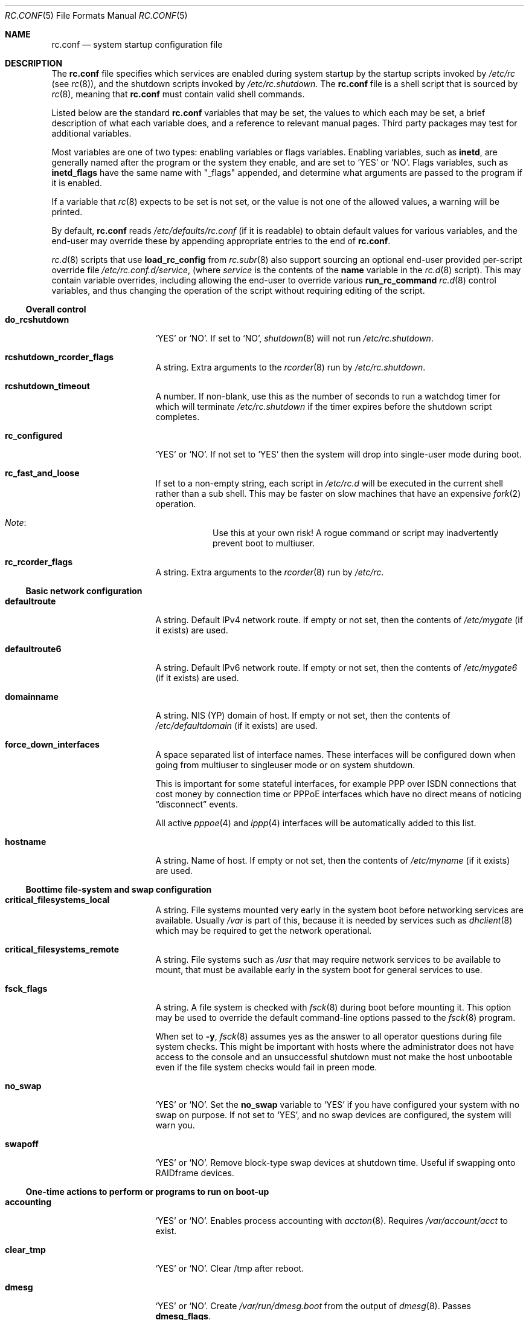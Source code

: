 .\"	$NetBSD: rc.conf.5,v 1.123 2008/12/11 13:55:17 mishka Exp $
.\"
.\" Copyright (c) 1996 Matthew R. Green
.\" All rights reserved.
.\"
.\" Redistribution and use in source and binary forms, with or without
.\" modification, are permitted provided that the following conditions
.\" are met:
.\" 1. Redistributions of source code must retain the above copyright
.\"    notice, this list of conditions and the following disclaimer.
.\" 2. Redistributions in binary form must reproduce the above copyright
.\"    notice, this list of conditions and the following disclaimer in the
.\"    documentation and/or other materials provided with the distribution.
.\"
.\" THIS SOFTWARE IS PROVIDED BY THE AUTHOR ``AS IS'' AND ANY EXPRESS OR
.\" IMPLIED WARRANTIES, INCLUDING, BUT NOT LIMITED TO, THE IMPLIED WARRANTIES
.\" OF MERCHANTABILITY AND FITNESS FOR A PARTICULAR PURPOSE ARE DISCLAIMED.
.\" IN NO EVENT SHALL THE AUTHOR BE LIABLE FOR ANY DIRECT, INDIRECT,
.\" INCIDENTAL, SPECIAL, EXEMPLARY, OR CONSEQUENTIAL DAMAGES (INCLUDING,
.\" BUT NOT LIMITED TO, PROCUREMENT OF SUBSTITUTE GOODS OR SERVICES;
.\" LOSS OF USE, DATA, OR PROFITS; OR BUSINESS INTERRUPTION) HOWEVER CAUSED
.\" AND ON ANY THEORY OF LIABILITY, WHETHER IN CONTRACT, STRICT LIABILITY,
.\" OR TORT (INCLUDING NEGLIGENCE OR OTHERWISE) ARISING IN ANY WAY
.\" OUT OF THE USE OF THIS SOFTWARE, EVEN IF ADVISED OF THE POSSIBILITY OF
.\" SUCH DAMAGE.
.\"
.\" Copyright (c) 1997 Curt J. Sampson
.\" Copyright (c) 1997 Michael W. Long
.\" Copyright (c) 1998-2002 The NetBSD Foundation, Inc.
.\" All rights reserved.
.\"
.\" This document is derived from works contributed to The NetBSD Foundation
.\" by Luke Mewburn.
.\"
.\" Redistribution and use in source and binary forms, with or without
.\" modification, are permitted provided that the following conditions
.\" are met:
.\" 1. Redistributions of source code must retain the above copyright
.\"    notice, this list of conditions and the following disclaimer.
.\" 2. Redistributions in binary form must reproduce the above copyright
.\"    notice, this list of conditions and the following disclaimer in the
.\"    documentation and/or other materials provided with the distribution.
.\" 3. The name of the author may not be used to endorse or promote products
.\"    derived from this software without specific prior written permission.
.\"
.\" THIS SOFTWARE IS PROVIDED BY THE AUTHOR ``AS IS'' AND ANY EXPRESS OR
.\" IMPLIED WARRANTIES, INCLUDING, BUT NOT LIMITED TO, THE IMPLIED WARRANTIES
.\" OF MERCHANTABILITY AND FITNESS FOR A PARTICULAR PURPOSE ARE DISCLAIMED.
.\" IN NO EVENT SHALL THE AUTHOR BE LIABLE FOR ANY DIRECT, INDIRECT,
.\" INCIDENTAL, SPECIAL, EXEMPLARY, OR CONSEQUENTIAL DAMAGES (INCLUDING,
.\" BUT NOT LIMITED TO, PROCUREMENT OF SUBSTITUTE GOODS OR SERVICES;
.\" LOSS OF USE, DATA, OR PROFITS; OR BUSINESS INTERRUPTION) HOWEVER CAUSED
.\" AND ON ANY THEORY OF LIABILITY, WHETHER IN CONTRACT, STRICT LIABILITY,
.\" OR TORT (INCLUDING NEGLIGENCE OR OTHERWISE) ARISING IN ANY WAY
.\" OUT OF THE USE OF THIS SOFTWARE, EVEN IF ADVISED OF THE POSSIBILITY OF
.\" SUCH DAMAGE.
.\"
.Dd September 20, 2008
.Dt RC.CONF 5
.Os
.Sh NAME
.Nm rc.conf
.Nd system startup configuration file
.Sh DESCRIPTION
The
.Nm
file specifies which services are enabled during system startup by
the startup scripts invoked by
.Pa /etc/rc
(see
.Xr rc 8 ) ,
and the shutdown scripts invoked by
.Pa /etc/rc.shutdown .
The
.Nm
file is a shell script that is sourced by
.Xr rc 8 ,
meaning that
.Nm
must contain valid shell commands.
.Pp
Listed below are the standard
.Nm
variables that may be set, the values to which each may be set,
a brief description of what each variable does, and a reference to
relevant manual pages.
Third party packages may test for additional variables.
.Pp
Most variables are one of two types: enabling variables or flags
variables.
Enabling variables, such as
.Sy inetd ,
are generally named after the program or the system they enable,
and are set to
.Sq YES
or
.Sq NO .
Flags variables, such as
.Sy inetd_flags
have the same name with "_flags" appended, and determine what
arguments are passed to the program if it is enabled.
.Pp
If a variable that
.Xr rc 8
expects to be set is not set, or the value is not one of the allowed
values, a warning will be printed.
.Pp
By default,
.Nm
reads
.Pa /etc/defaults/rc.conf
(if it is readable)
to obtain default values for various variables, and the end-user
may override these by appending appropriate entries to the end of
.Nm .
.Pp
.Xr rc.d 8
scripts that use
.Ic load_rc_config
from
.Xr rc.subr 8
also support sourcing an optional end-user provided per-script override
file
.Pa /etc/rc.conf.d/ Ns Ar service ,
(where
.Ar service
is the contents of the
.Sy name
variable in the
.Xr rc.d 8
script).
This may contain variable overrides, including allowing the end-user
to override various
.Ic run_rc_command
.Xr rc.d 8
control variables, and thus changing the operation of the script
without requiring editing of the script.
.Ss Overall control
.Bl -tag -width net_interfaces
.It Sy do_rcshutdown
.Sq YES
or
.Sq NO .
If set to
.Sq NO ,
.Xr shutdown 8
will not run
.Pa /etc/rc.shutdown .
.It Sy rcshutdown_rcorder_flags
A string.
Extra arguments to the
.Xr rcorder 8
run by
.Pa /etc/rc.shutdown .
.It Sy rcshutdown_timeout
A number.
If non-blank, use this as the number of seconds to run a watchdog timer for
which will terminate
.Pa /etc/rc.shutdown
if the timer expires before the shutdown script completes.
.It Sy rc_configured
.Sq YES
or
.Sq NO .
If not set to
.Sq YES
then the system will drop into single-user mode during boot.
.It Sy rc_fast_and_loose
If set to a non-empty string,
each script in
.Pa /etc/rc.d
will be executed in the current shell rather than a sub shell.
This may be faster on slow machines that have an expensive
.Xr fork 2
operation.
.Bl -hang
.It Em Note :
Use this at your own risk!
A rogue command or script may inadvertently prevent boot to multiuser.
.El
.It Sy rc_rcorder_flags
A string.
Extra arguments to the
.Xr rcorder 8
run by
.Pa /etc/rc .
.El
.Ss Basic network configuration
.Bl -tag -width net_interfaces
.It Sy defaultroute
A string.
Default IPv4 network route.
If empty or not set, then the contents of
.Pa /etc/mygate
(if it exists) are used.
.It Sy defaultroute6
A string.
Default IPv6 network route.
If empty or not set, then the contents of
.Pa /etc/mygate6
(if it exists) are used.
.It Sy domainname
A string.
.Tn NIS
(YP) domain of host.
If empty or not set, then the contents of
.Pa /etc/defaultdomain
(if it exists) are used.
.It Sy force_down_interfaces
A space separated list of interface names.
These interfaces will be configured down when going from multiuser to singleuser
mode or on system shutdown.
.Pp
This is important for some stateful interfaces, for example PPP over ISDN
connections that cost money by connection time or PPPoE interfaces which
have no direct means of noticing
.Dq disconnect
events.
.Pp
All active
.Xr pppoe 4
and
.Xr ippp 4
interfaces will be automatically added to this list.
.It Sy hostname
A string.
Name of host.
If empty or not set, then the contents of
.Pa /etc/myname
(if it exists) are used.
.El
.Ss Boottime file-system and swap configuration
.Bl -tag -width net_interfaces
.It Sy critical_filesystems_local
A string.
File systems mounted very early in the system boot before networking
services are available.
Usually
.Pa /var
is part of this, because it is needed by services such as
.Xr dhclient 8
which may be required to get the network operational.
.It Sy critical_filesystems_remote
A string.
File systems such as
.Pa /usr
that may require network services to be available to mount,
that must be available early in the system boot for general services to use.
.It Sy fsck_flags
A string.
A file system is checked with
.Xr fsck 8
during boot before mounting it.
This option may be used to override the default command-line options
passed to the
.Xr fsck 8
program.
.Pp
When set to
.Fl y ,
.Xr fsck 8
assumes yes as the answer to all operator questions during file system checks.
This might be important with hosts where the administrator does not have
access to the console and an unsuccessful shutdown must not make the host
unbootable even if the file system checks would fail in preen mode.
.It Sy no_swap
.Sq YES
or
.Sq NO .
Set the
.Sy no_swap
variable to
.Sq YES
if you have configured your system with no swap on purpose.
If not set to
.Sq YES ,
and no swap devices
are configured, the system will warn you.
.It Sy swapoff
.Sq YES
or
.Sq NO .
Remove block-type swap devices at shutdown time.
Useful if swapping onto RAIDframe devices.
.El
.Ss One-time actions to perform or programs to run on boot-up
.Bl -tag -width net_interfaces
.It Sy accounting
.Sq YES
or
.Sq NO .
Enables process accounting with
.Xr accton 8 .
Requires
.Pa /var/account/acct
to exist.
.It Sy clear_tmp
.Sq YES
or
.Sq NO .
Clear /tmp after reboot.
.It Sy dmesg
.Sq YES
or
.Sq NO .
Create
.Pa /var/run/dmesg.boot
from the output of
.Xr dmesg 8 .
Passes
.Sy dmesg_flags .
.It Sy mixerctl
.Sq YES
or
.Sq NO .
Read
.Xr mixerctl.conf 5
for how to set mixer values.
List in
.Sy mixerctl_mixers
the devices whose settings are to be saved at shutdown and
restored at start-up.
.It Sy newsyslog
.Sq YES
or
.Sq NO .
Run
.Nm newsyslog
to trim logfiles before syslogd starts.
Intended for laptop users.
Passes
.Sy newsyslog_flags .
.It Sy per_user_tmp
.Sq YES
or
.Sq NO .
Enables a per-user
.Pa /tmp
directory.
.Sy per_user_tmp_dir
can be used to override the default location of the
.Dq real
temporary directories,
.Dq Pa /private/tmp .
.It Sy savecore
.Sq YES
or
.Sq NO .
Runs the
.Xr savecore 8
utility.
Passes
.Sy savecore_flags .
The directory where crash dumps are stored is specified by
.Sy savecore_dir .
The default setting is
.Dq Pa /var/crash .
.It Sy tpctl
.Sq YES
or
.Sq NO .
Run
.Xr tpctl 8
to calibrate touch panel device.
Passes
.Sy tpctl_flags .
.It Sy update_motd
.Sq YES
or
.Sq NO .
Updates the
.Nx
version string in the
.Pa /etc/motd
file to reflect the version of the running kernel.
See
.Xr motd 5 .
.It Sy veriexec
.Sq YES
or
.Sq NO .
Load Veriexec fingerprints during startup.
Read
.Xr veriexecctl 8
for more information.
.It Sy virecover
.Sq YES
or
.Sq NO .
Send notification mail to users if any recoverable files exist in
.Pa /var/tmp/vi.recover .
Read
.Xr virecover 8
for more information.
.El
.Ss System security setting
.Bl -tag -width net_interfaces
.It Sy securelevel
A number.
The system securelevel is set to the specified value early
in the boot process, before any external logins, or other programs
that run users job, are started.
If set to nothing, the default action is taken, as described in
.Xr init 8
and
.Xr secmodel_securelevel 9 ,
which contains definitive information about the system securelevel.
Note that setting
.Sy securelevel
to 0 in
.Nm
will actually result in the system booting with securelevel set to 1, as
.Xr init 8
will raise the level when
.Xr rc 8
completes.
.It Sy permit_nonalpha
Allow passwords to include non-alpha characters, usually to allow
NIS/YP netgroups.
.It Sy veriexec_strict
A number.
Controls the strict level of Veriexec.
Level 0 is learning mode, used when building the signatures file.
It will only output messages but will not enforce anything.
Level 1 will only prevent access to files with a fingerprint
mismatch.
Level 2 will also deny writing to and removing of
monitored files, as well as enforce access type (as specified in
the signatures file).
Level 3 will take a step further and prevent
access to files that are not monitored.
.It Sy veriexec_verbose
A number.
Controls the verbosity of Veriexec.
Recommended operation is at level 0, verbose output (mostly used when
building the signatures file) is at level 1.
Level 2 is for debugging only and should not be used.
.It Sy veriexec_flags
A string.
Flags to pass to the
.Nm veriexecctl
command.
.El
.Ss Networking startup
.Bl -tag -width net_interfaces
.It Sy altqd
.Sq YES
or
.Sq NO .
ALTQ configuration/monitoring daemon.
Passes
.Sy altqd_flags .
.It Sy auto_ifconfig
.Sq YES
or
.Sq NO .
Sets the
.Sy net_interfaces
variable (see below) to the output of
.Xr ifconfig 8
with the
.Dq Li -l
flag and suppresses warnings about interfaces in this list that
do not have an ifconfig file or variable.
.It Sy dhclient
.Sq YES
or
.Sq NO .
Set to
.Sq YES
to configure some or all network interfaces using
the ISC DHCP client.
If you set
.Sy dhclient
to
.Sq YES ,
you must either have
.Pa /var
in
.Sy critical_filesystems_local ,
as part of
.Pa / ,
or direct the DHCP client to store the leases file on the root
file system by modifying the
.Sy dhclient_flags
variable.
You must not provide ifconfig information or ifaliases
information for any interface that is to be configured using the DHCP client.
Interface aliases can be set up in the DHCP client configuration
file if needed - see
.Xr dhclient.conf 5
for details.
.Pp
Passes
.Sy dhclient_flags
to the DHCP client.
See
.Xr dhclient 8
for complete documentation.
If you wish to configure all broadcast
network interfaces using the DHCP client, you can leave this blank.
To configure only specific interfaces, name the interfaces to be configured
on the command line.
.Pp
If you must run the DHCP client before mounting critical file systems,
then you should specify an alternate location for the DHCP client's lease
file in the
.Sy dhclient_flags
variable - for example, "-lf /tmp/dhclient.leases".
.It Sy dhcpcd_flags
Additional arguments to pass to
.Xr dhcpcd 8
when requesting configuration via
.Sy ifconfig_xxN
or
.Pa /etc/ifconfig.xxN .
.It Sy flushroutes
.Sq YES
or
.Sq NO .
Flushes the route table on networking startup.
Useful when coming up to multiuser mode after going down to
single-user mode.
.It Sy hostapd
.Sq YES
or
.Sq NO .
Runs
.Xr hostapd 8 ,
the authenticator for IEEE 802.11 networks.
.It Sy ifaliases_*
A string.
List of
.Sq Em "address netmask"
pairs to configure additional network addresses for the given
configured interface
.Dq *
(e.g.
.Sy ifaliases_le0 ) .
If
.Em netmask
is
.Dq - ,
then use the default netmask for the interface.
.Pp
.Sy ifaliases_*
covers limited cases only and considered unrecommended.
We recommend using
.Sy ifconfig_nnX
variables or
.Pa /etc/ifconfig.xxN
files with multiple lines instead.
.It Sy ifwatchd
.Sq YES
or
.Sq NO .
Monitor dynamic interfaces and perform actions upon address changes.
Passes
.Sy ifwatchd_flags .
.It Sy ip6mode
A string.
An IPv6 node can be a router
.Pq nodes that forward packet for others
or a host
.Pq nodes that do not forward .
A host can be autoconfigured
based on the information advertised by adjacent IPv6 routers.
By setting
.Sy ip6mode
to
.Dq Li router ,
.Dq Li host ,
or
.Dq Li autohost ,
you can configure your node as a router,
a non-autoconfigured host, or an autoconfigured host.
Invalid values will be ignored, and the node will be configured as
a non-autoconfigured host.
You may want to check
.Sy rtsol
and
.Sy rtsold
as well, if you set the variable to
.Dq Li autohost .
.It Sy ip6uniquelocal
.Sq YES
or
.Sq NO .
If
.Sy ip6mode
is equal to
.Dq Li router
and
.Sy ip6uniquelocal
is set to
.Sq NO
a reject route will be installed on boot to avoid misconfiguration relating
to unique-local addresses.
If set to
.Sq YES
the reject route won't be installed.
.It Sy ipfilter
.Sq YES
or
.Sq NO .
Runs
.Xr ipf 8
to load in packet filter specifications from
.Pa /etc/ipf.conf
at network boot time, before any interfaces are configured.
See
.Xr ipf.conf 5 .
.It Sy ipfs
.Sq YES
or
.Sq NO .
Runs
.Xr ipfs 8
to save and restore information for ipnat and ipfilter state tables.
The information is stored in
.Pa /var/db/ipf/ipstate.ipf
and
.Pa /var/db/ipf/ipnat.ipf .
Passes
.Sy ipfs_flags .
.It Sy ipmon
.Sq YES
or
.Sq NO .
Runs
.Xr ipmon 8
to read
.Xr ipf 8
packet log information and log it to a file or the system log.
Passes
.Sy ipmon_flags .
.It Sy ipmon_flags
A string.
Specifies arguments to supply to
.Xr ipmon 8 .
Defaults to
.Dq Li -ns .
A typical example would be
.Dq Fl nD Pa /var/log/ipflog
to have
.Xr ipmon 8
log directly to a file bypassing
.Xr syslogd 8 .
If the
.Dq -D
argument is used, remember to modify
.Pa /etc/newsyslog.conf
accordingly; for example:
.Bd -literal
/var/log/ipflog  640  10  100  *  Z  /var/run/ipmon.pid
.Ed
.It Sy ipnat
.Sq YES
or
.Sq NO .
Runs
.Xr ipnat 8
to load in the IP network address translation (NAT) rules from
.Pa /etc/ipnat.conf
at network boot time, before any interfaces are configured.
See
.Xr ipnat.conf 5 .
.It Sy ipsec
.Sq YES
or
.Sq NO .
Runs
.Xr setkey 8
to load in IPsec manual keys and policies from
.Pa /etc/ipsec.conf
at network boot time, before any interfaces are configured.
.It Sy net_interfaces
A string.
The list of network interfaces to be configured at boot time.
For each interface "xxN", the system first looks for ifconfig
parameters in the variable
.Sy ifconfig_xxN ,
and then in the file
.Pa /etc/ifconfig.xxN .
If
.Sy auto_ifconfig
is set to "NO" and neither the file nor the variable is found,
a warning is printed.
Information in either the variable or the file is parsed identically,
except that, if an
.Sy ifconfig_xxN
variable contains a single line with embedded semicolons,
then the value is split into multiple lines prior to further parsing,
treating the semicolon as a line separator.
One common case it to set
.Sy ifconfig_xxN Ns Li \&= Ns Qq dhcp ,
which will cause
.Xr dhcpcd 8
to be started for the interface.
Another common case it to set the
.Sy ifconfig_xxN
variable to a set of arguments to be passed to an
.Xr ifconfig 8
command after the interface name.
Refer to
.Xr ifconfig.if 5
for more details on
.Pa /etc/ifconfig.xxN
files, and note that the information there also applies to
.Sy ifconfig_xxN
variables (after the variables are split into lines).
.It Sy ntpdate
.Sq YES
or
.Sq NO .
Runs
.Xr ntpdate 8
to set the system time from one of the hosts in
.Sy ntpdate_hosts .
If
.Sy ntpdate_hosts
is empty, it will attempt to find a list of hosts in
.Pa /etc/ntp.conf .
Passes
.Sy ntpdate_flags .
.It Sy pf
.Sq YES
or
.Sq NO .
Enable
.Xr pf 4
at network boot time:
Load the initial configuration
.Xr pf.boot.conf 5
before the network is up.
After the network has been configured, then load the final ruleset
.Xr pf.conf 5 .
.It Sy pf_rules
A string.
The path of the
.Xr pf.conf 5
ruleset that will be used when loading the final ruleset.
.It Sy pflogd
.Sq YES
or
.Sq NO .
Run
.Xr pflogd 8
for dumping packet filter logging information to a file.
.It Sy ppp_peers
A string.
If
.Sy ppp_peers
is not empty, then
.Pa /etc/rc.d/ppp
will check each word in
.Sy ppp_peers
for a corresponding ppp configuration file in
.Pa /etc/ppp/peers
and will call
.Xr pppd 8
with the
.Dq call Sy peer
option.
.It Sy racoon
.Sq YES
or
.Sq NO .
Runs
.Xr racoon 8 ,
the IKE (ISAKMP/Oakley) key management daemon.
.It Sy rtsol
.Sq YES
or
.Sq NO .
Run
.Xr rtsol 8 ,
router solicitation command for IPv6 hosts.
On nomadic hosts like notebook computers, you may want to enable
.Sy rtsold
as well.
Passes
.Sy rtsol_flags .
This is only for autoconfigured IPv6 hosts, so set
.Sy ip6mode
to
.Dq Li autohost
if you use it.
.It Sy wpa_supplicant
.Sq YES
or
.Sq NO .
Run
.Xr wpa_supplicant 8 ,
WPA/802.11i Supplicant for wireless network devices.
.El
.Ss Daemons required by other daemons
.Bl -tag -width net_interfaces
.It Sy inetd
.Sq YES
or
.Sq NO .
Runs the
.Xr inetd 8
daemon to start network server processes (as listed in
.Pa /etc/inetd.conf )
as necessary.
Passes
.Sy inetd_flags .
The
.Dq Li -l
flag turns on libwrap connection logging.
.It Sy rpcbind
.Sq YES
or
.Sq NO .
The
.Xr rpcbind 8
daemon is required for any
.Xr rpc 3
services.
These include NFS,
.Tn NIS ,
.Xr bootparamd 8 ,
.Xr rstatd 8 ,
.Xr rusersd 8 ,
and
.Xr rwalld 8 .
Passes
.Sy rpcbind_flags .
.El
.Ss Commonly used daemons
.Bl -tag -width net_interfaces
.It Sy cron
.Sq YES
or
.Sq NO .
Run
.Xr cron 8 .
.It Sy httpd
.Sq YES
or
.Sq NO .
Runs
.Xr httpd 8
daemon and passes
.Sy httpd_flags .
.It Sy httpd_wwwdir
A string.
The 
.Xr httpd 8
WWW root directory.
Used only if 
.Sy httpd
is set to
.Sq YES .
The default setting is
.Dq Pa /var/www .
.It Sy httpd_wwwuser
A string.
If non-blank and
.Sy httpd
is
.Sq YES ,
run
.Xr httpd 8
and cause it to switch to the specified user and the groups of the
user after initialization.
It is preferred to
.Sy httpd_user
because
.Xr httpd 8
is requiring extra privileges to start listen on default port 80.
The default setting is
.Dq Dv _httpd .
.It Sy lpd
.Sq YES
or
.Sq NO .
Runs
.Xr lpd 8
and passes
.Sy lpd_flags .
The
.Dq Li -l
flag will turn on extra logging.
.It Sy named
.Sq YES
or
.Sq NO .
Runs
.Xr named 8
and passes
.Sy named_flags .
.It Sy named_chrootdir
A string.
If non-blank and
.Sy named
is
.Sq YES ,
run
.Xr named 8
as the unprivileged user and group
.Sq named ,
.Xr chroot 2 Ns ed
to
.Sy named_chrootdir .
.Sy named_chrootdir Ns Pa /var/run/log
will be added to the list of log sockets that
.Xr syslogd 8
listens to.
.It Sy ntpd
.Sq YES
or
.Sq NO .
Runs
.Xr ntpd 8
and passes
.Sy ntpd_flags .
.It Sy ntpd_chrootdir
A string.
If non-blank and
.Sy ntpd
is
.Sq YES ,
run
.Xr ntpd 8
as the unprivileged user and group
.Sq ntpd ,
.Xr chroot 2 Ns ed
to
.Sy ntpd_chrootdir .
.Sy ntpd_chrootdir Ns Pa /var/run/log
will be added to the list of log sockets that
.Xr syslogd 8
listens to.
This option requires that the kernel has
.Dl pseudo-device clockctl
compiled in, and that
.Pa /dev/clockctl
is present.
.It Sy postfix
.Sq YES
or
.Sq NO .
Starts
.Xr postfix 1
mail system.
.It Sy sshd
.Sq YES
or
.Sq NO .
Runs
.Xr sshd 8
and passes
.Sy sshd_flags .
.It Sy syslogd
.Sq YES
or
.Sq NO .
Runs
.Xr syslogd 8
and passes
.Sy syslogd_flags .
.It Sy timed
.Sq YES
or
.Sq NO .
Runs
.Xr timed 8
and passes
.Sy timed_flags .
The
.Dq Li -M
option allows
.Xr timed 8
to be a master time source as well as a slave.
If you are also running
.Xr ntpd 8 ,
only one machine running both should have the
.Dq Li -M
flag given to
.Xr timed 8 .
.El
.Ss Routing daemons
.Bl -tag -width net_interfaces
.It Sy mrouted
.Sq YES
or
.Sq NO .
Runs
.Xr mrouted 8 ,
the DVMRP multicast routing protocol daemon.
Passes
.Sy mrouted_flags .
.It Sy route6d
.Sq YES
or
.Sq NO .
Runs
.Xr route6d 8 ,
the RIPng routing protocol daemon for IPv6.
Passes
.Sy route6d_flags .
.It Sy routed
.Sq YES
or
.Sq NO .
Runs
.Xr routed 8 ,
the RIP routing protocol daemon.
Passes
.Sy routed_flags .
.\" This should be
.\" .Sq NO
.\" if
.\" .Sy gated
.\" is
.\" .Sq YES .
.It Sy rtsold
.Sq YES
or
.Sq NO .
Runs
.Xr rtsold 8 ,
the IPv6 router solicitation daemon.
.Xr rtsold 8
periodically transmits router solicitation packets
to find IPv6 routers on the network.
This configuration is mainly for nomadic hosts like notebook computers.
Stationary hosts should work fine with just
.Sy rtsol .
Passes
.Sy rtsold_flags .
This is only for autoconfigured IPv6 hosts, so set
.Sy ip6mode
to
.Dq Li autohost
if you use it.
.El
.Ss Daemons used to boot other hosts over a network
.Bl -tag -width net_interfaces
.It Sy bootparamd
.Sq YES
or
.Sq NO .
Runs
.Xr bootparamd 8 ,
the boot parameter server, with
.Sy bootparamd_flags
as options.
Used to boot
.Nx
and
.Tn "SunOS 4.x"
systems.
.It Sy dhcpd
.Sq YES
or
.Sq NO .
Runs
.Xr dhcpd 8 ,
the Dynamic Host Configuration Protocol (DHCP) daemon,
for assigning IP addresses to hosts and passing boot information.
Passes
.Sy dhcpd_flags .
.It Sy dhcrelay
.Sq YES
or
.Sq NO .
Runs
.Xr dhcrelay 8 .
Passes
.Sy dhcrelay_flags .
.It Sy mopd
.Sq YES
or
.Sq NO .
Runs
.Xr mopd 8 ,
the
.Tn DEC
.Tn MOP
protocol daemon; used for booting
.Tn VAX
and other
.Tn DEC
machines.
Passes
.Sy mopd_flags .
.It Sy ndbootd
.Sq YES
or
.Sq NO .
Runs
.Xr ndbootd 8 ,
the Sun Network Disk (ND) Protocol server.
Passes
.Sy ndbootd_flags .
.It Sy rarpd
.Sq YES
or
.Sq NO .
Runs
.Xr rarpd 8 ,
the reverse ARP daemon, often used to boot
.Nx
and Sun workstations.
Passes
.Sy rarpd_flags .
.It Sy rbootd
.Sq YES
or
.Sq NO .
Runs
.Xr rbootd 8 ,
the
.Tn HP
boot protocol daemon; used for booting
.Tn HP
workstations.
Passes
.Sy rbootd_flags .
.It Sy rtadvd
.Sq YES
or
.Sq NO .
Runs
.Xr rtadvd 8 ,
the IPv6 router advertisement daemon, which is used to advertise
information about the subnet to IPv6 end hosts.
Passes
.Sy rtadvd_flags .
This is only for IPv6 routers, so set
.Sy ip6mode
to
.Dq Li router
if you use it.
.El
.Ss X Window System daemons
.Bl -tag -width net_interfaces
.It Sy xdm
.Sq YES
or
.Sq NO .
Runs the
.Xr xdm 1
X display manager.
These X daemons are available only with the optional X distribution of
.Nx .
.It Sy xfs
.Sq YES
or
.Sq NO .
Runs the
.Xr xfs 1
X11 font server, which supplies local X font files to X terminals.
.El
.Ss NIS (YP) daemons
.Bl -tag -width net_interfaces
.It Sy ypbind
.Sq YES
or
.Sq NO .
Runs
.Xr ypbind 8 ,
which lets
.Tn NIS
(YP) clients use information from a
.Tn NIS
server.
Passes
.Sy ypbind_flags .
.It Sy yppasswdd
.Sq YES
or
.Sq NO .
Runs
.Xr yppasswdd 8 ,
which allows remote
.Tn NIS
users to update password on master server.
Passes
.Sy yppasswdd_flags .
.It Sy ypserv
.Sq YES
or
.Sq NO .
Runs
.Xr ypserv 8 ,
the
.Tn NIS
(YP) server for distributing information from certain files in
.Pa /etc .
Passes
.Sy ypserv_flags .
The
.Dq Li -d
flag causes it to use DNS for lookups in
.Pa /etc/hosts
that fail.
.El
.Ss NFS daemons and parameters
.Bl -tag -width net_interfaces
.It Sy amd
.Sq YES
or
.Sq NO .
Runs
.Xr amd 8 ,
the automounter daemon, which automatically mounts NFS file systems
whenever a file or directory within that file system is accessed.
Passes
.Sy amd_flags .
.It Sy amd_dir
A string.
The
.Xr amd 8
mount directory.
Used only if
.Sy amd
is set to
.Sq YES .
.It Sy lockd
.Sq YES
or
.Sq NO .
Runs
.Xr rpc.lockd 8
if
.Sy nfs_server
and/or
.Sy nfs_client
are set to
.Sq YES .
Passes
.Sy lockd_flags .
.It Sy mountd
.Sq YES
or
.Sq NO .
Runs
.Xr mountd 8
and passes
.Sy mountd_flags .
.It Sy nfs_client
.Sq YES
or
.Sq NO .
The number of local NFS asynchronous I/O server is now controlled via
.Xr sysctl 8 .
.It Sy nfs_server
.Sq YES
or
.Sq NO .
Sets up a host to be a NFS server by running
.Xr nfsd 8
and passing
.Sy nfsd_flags .
.It Sy statd
.Sq YES
or
.Sq NO .
Runs
.Xr rpc.statd 8 ,
a status monitoring daemon used when
.Xr rpc.lockd 8
is running, if
.Sy nfs_server
and/or
.Sy nfs_client
are set to
.Sq YES .
Passes
.Sy statd_flags .
.El
.Ss Bluetooth configuration and daemons
.Bl -tag -width net_interfaces
.It Sy btattach
.Sq YES
or
.Sq NO .
Attach serial bluetooth interfaces as listed in the configuration file
.Pa /etc/bluetooth/btdevctl.conf .
.It Sy btconfig
.Sq YES
or
.Sq NO .
Configure bluetooth devices.
If the
.Sy btconfig_devices
variable below is not specified, all devices known to the system
will be configured.
For each device, configuration arguments are first looked for
in the
.Sy btconfig_{dev}
variable, otherwise the value of the
.Sy btconfig_args
variable will be used, and if that is not specified the default string is
.Sq enable .
.It Sy btconfig_devices
An optional space separated list of bluetooth devices to be configured at
boot time.
.It Sy btconfig_args
An optional string, containing default arguments for bluetooth devices to
be configured.
.It Sy btdevctl
.Sq YES
or
.Sq NO .
Configure Bluetooth devices as listed in the configuration file
.Pa /etc/bluetooth/btdevctl.conf .
.It Sy bthcid
.Sq YES
or
.Sq NO .
Runs
.Xr bthcid 8 ,
the Bluetooth HCI daemon, which manages link keys and PIN codes for
Bluetooth links.
Passes
.Sy bthcid_flags .
.It Sy sdpd
.Sq YES
or
.Sq NO .
Runs the Service Discovery Profile daemon,
.Xr sdpd 8 .
Passes
.Sy sdpd_flags .
.El
.Ss Other daemons
.Bl -tag -width net_interfaces
.It Sy isdnd
.Sq YES
or
.Sq NO .
Runs
.Xr isdnd 8 ,
the isdn4bsd ISDN connection management daemon.
Passes
.Sy isdnd_flags .
.It Sy isdn_autoupdown
.Sq YES
or
.Sq NO .
Set all configured ISDN interfaces to
.Dq up .
If
.Sy isdn_interfaces
is not blank, only the listed interfaces will be modified.
Used only if
.Sy isdnd
is set to
.Sq YES .
.It Sy kdc
.Sq YES
or
.Sq NO .
Runs the
.Xr kdc 8
Kerberos v4 and v5 server.
This should be run on Kerberos master and slave servers.
.It Sy rwhod
.Sq YES
or
.Sq NO .
Runs
.Xr rwhod 8
to support the
.Xr rwho 1
and
.Xr ruptime 1
commands.
.El
.Ss Hardware daemons
.Bl -tag -width net_interfaces
.It Sy apmd
.Sq YES
or
.Sq NO .
Runs
.Xr apmd 8
and passes
.Sy apmd_flags .
.It Sy irdaattach
.Sq YES
or
.Sq NO .
Runs
.Xr irdaattach 8
and passes
.Sy irdaattach_flags .
.It Sy moused
.Sq YES
or
.Sq NO .
Runs
.Xr moused 8 ,
to pass serial mouse data to the wscons mouse mux.
Passes
.Sy moused_flags .
.It Sy poffd
.Sq YES
or
.Sq NO .
Runs
.Xr poffd 8
x68k shutdown daemon
(only for
.Nx Ns /x68k ) .
Passes
.Sy poffd_flags .
.It Sy screenblank
.Sq YES
or
.Sq NO .
Runs
.Xr screenblank 1
and passes
.Sy screenblank_flags .
.It Sy wscons
.Sq YES
or
.Sq NO .
Configures the
.Xr wscons 4
console driver, from the configuration file
.Pa /etc/wscons.conf .
.It Sy wsmoused
.Sq YES
or
.Sq NO .
Runs
.Xr wsmoused 8 ,
to provide copy and paste text support in wscons displays.
Passes
.Sy wsmoused_flags .
.El
.Sh FILES
.Bl -tag -width /etc/defaults/rc.conf -compact
.It Pa /etc/rc.conf
The file
.Nm
resides in
.Pa /etc .
.It Pa /etc/defaults/rc.conf
Default settings for
.Nm ,
sourced by
.Nm
before the end-user configuration section.
.It Pa /etc/rc.conf.d/ Ns Ar foo
.Ar foo Ns No -specific
.Nm
overrides.
.El
.Sh SEE ALSO
.Xr boot 8 ,
.Xr rc 8 ,
.Xr rc.d 8 ,
.Xr rc.subr 8 ,
.Xr rcorder 8
.Sh HISTORY
The
.Nm
file appeared in
.Nx 1.3 .

